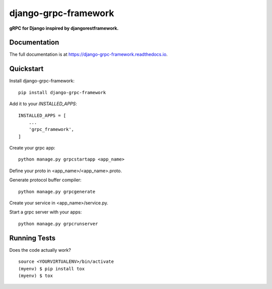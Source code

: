=============================
django-grpc-framework
=============================

.. image:: https://badge.fury.io/py/django-grpc-framework.svg
    :target: https://badge.fury.io/py/django-grpc-framework

.. image:: https://travis-ci.org/itswcg/django-grpc-framework.svg?branch=master
    :target: https://travis-ci.org/itswcg/django-grpc-framework

.. image:: https://codecov.io/gh/itswcg/django-grpc-framework/branch/master/graph/badge.svg
    :target: https://codecov.io/gh/itswcg/django-grpc-framework

**gRPC for Django inspired by djangorestframework.**

Documentation
-------------

The full documentation is at https://django-grpc-framework.readthedocs.io.

Quickstart
----------

Install django-grpc-framework::

    pip install django-grpc-framework

Add it to your `INSTALLED_APPS`:

::

    INSTALLED_APPS = [
        ...
        'grpc_framework',
    ]

Create your grpc app::

    python manage.py grpcstartapp <app_name>

Define your proto in <app_name>/<app_name>.proto.

Generate protocol buffer compiler::

    python manage.py grpcgenerate

Create your service in <app_name>/service.py.

Start a grpc server with your apps::

    python manage.py grpcrunserver

Running Tests
-------------

Does the code actually work?

::

    source <YOURVIRTUALENV>/bin/activate
    (myenv) $ pip install tox
    (myenv) $ tox

